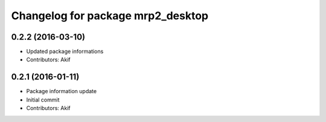 ^^^^^^^^^^^^^^^^^^^^^^^^^^^^^^^^^^
Changelog for package mrp2_desktop
^^^^^^^^^^^^^^^^^^^^^^^^^^^^^^^^^^

0.2.2 (2016-03-10)
------------------
* Updated package informations
* Contributors: Akif

0.2.1 (2016-01-11)
------------------
* Package information update
* Initial commit
* Contributors: Akif
